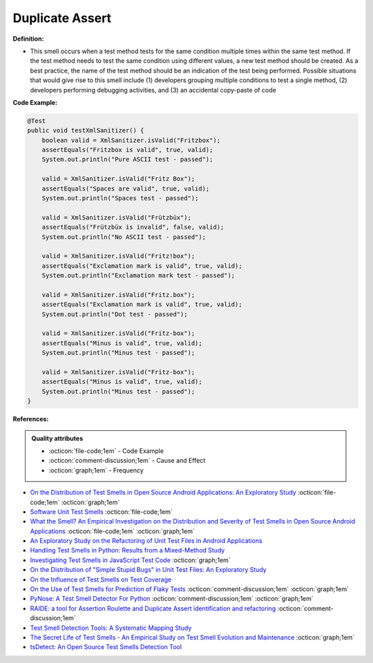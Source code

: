 Duplicate Assert
^^^^^
**Definition:**

* This smell occurs when a test method tests for the same condition multiple times within the same test method. If the test method needs to test the same condition using different values, a new test method should be created. As a best practice, the name of the test method should be an indication of the test being performed. Possible situations that would give rise to this smell include (1) developers grouping multiple conditions to test a single method, (2) developers performing debugging activities, and (3) an accidental copy-paste of code


**Code Example:**

.. code-block:: java

    @Test
    public void testXmlSanitizer() {
        boolean valid = XmlSanitizer.isValid("Fritzbox");
        assertEquals("Fritzbox is valid", true, valid);
        System.out.println("Pure ASCII test - passed");

        valid = XmlSanitizer.isValid("Fritz Box");
        assertEquals("Spaces are valid", true, valid);
        System.out.println("Spaces test - passed");

        valid = XmlSanitizer.isValid("Frützbüx");
        assertEquals("Frützbüx is invalid", false, valid);
        System.out.println("No ASCII test - passed");

        valid = XmlSanitizer.isValid("Fritz!box");
        assertEquals("Exclamation mark is valid", true, valid);
        System.out.println("Exclamation mark test - passed");

        valid = XmlSanitizer.isValid("Fritz.box");
        assertEquals("Exclamation mark is valid", true, valid);
        System.out.println("Dot test - passed");

        valid = XmlSanitizer.isValid("Fritz-box");
        assertEquals("Minus is valid", true, valid);
        System.out.println("Minus test - passed");

        valid = XmlSanitizer.isValid("Fritz-box");
        assertEquals("Minus is valid", true, valid);
        System.out.println("Minus test - passed");
    }


**References:**

.. admonition:: Quality attributes

    * :octicon:`file-code;1em` -  Code Example
    * :octicon:`comment-discussion;1em` -  Cause and Effect
    * :octicon:`graph;1em` -  Frequency


* `On the Distribution of Test Smells in Open Source Android Applications: An Exploratory Study <https://dl.acm.org/doi/10.5555/3370272.3370293>`_ :octicon:`file-code;1em` :octicon:`graph;1em`
* `Software Unit Test Smells <https://testsmells.org/>`_ :octicon:`file-code;1em`
* `What the Smell? An Empirical Investigation on the Distribution and Severity of Test Smells in Open Source Android Applications <https://www.proquest.com/openview/17433ac63caf619abb410e441e6557f0/1?pq-origsite=gscholar&cbl=18750>`_ :octicon:`file-code;1em` :octicon:`graph;1em`
* `An Exploratory Study on the Refactoring of Unit Test Files in Android Applications <https://dl.acm.org/doi/10.1145/3387940.3392189>`_
* `Handling Test Smells in Python: Results from a Mixed-Method Study <https://dl.acm.org/doi/10.1145/3474624.3477066>`_
* `Investigating Test Smells in JavaScript Test Code <https://dl.acm.org/doi/10.1145/3482909.3482915>`_ :octicon:`graph;1em`
* `On the Distribution of "Simple Stupid Bugs" in Unit Test Files: An Exploratory Study <https://ieeexplore.ieee.org/document/9463091>`_
* `On the Influence of Test Smells on Test Coverage <https://dl.acm.org/doi/10.1145/3350768.3350775>`_
* `On the Use of Test Smells for Prediction of Flaky Tests <https://dl.acm.org/doi/abs/10.1145/3482909.3482916>`_ :octicon:`comment-discussion;1em` :octicon:`graph;1em`
* `PyNose: A Test Smell Detector For Python <https://ieeexplore.ieee.org/document/9678615/>`_ :octicon:`comment-discussion;1em` :octicon:`graph;1em`
* `RAIDE: a tool for Assertion Roulette and Duplicate Assert identification and refactoring <https://dl.acm.org/doi/10.1145/3422392.3422510>`_ :octicon:`comment-discussion;1em`
* `Test Smell Detection Tools: A Systematic Mapping Study <https://dl.acm.org/doi/10.1145/3463274.3463335>`_
* `The Secret Life of Test Smells - An Empirical Study on Test Smell Evolution and Maintenance <https://link.springer.com/article/10.1007/s10664-021-09969-1>`_ :octicon:`graph;1em`
* `tsDetect: An Open Source Test Smells Detection Tool <https://dl.acm.org/doi/10.1145/3368089.3417921>`_

